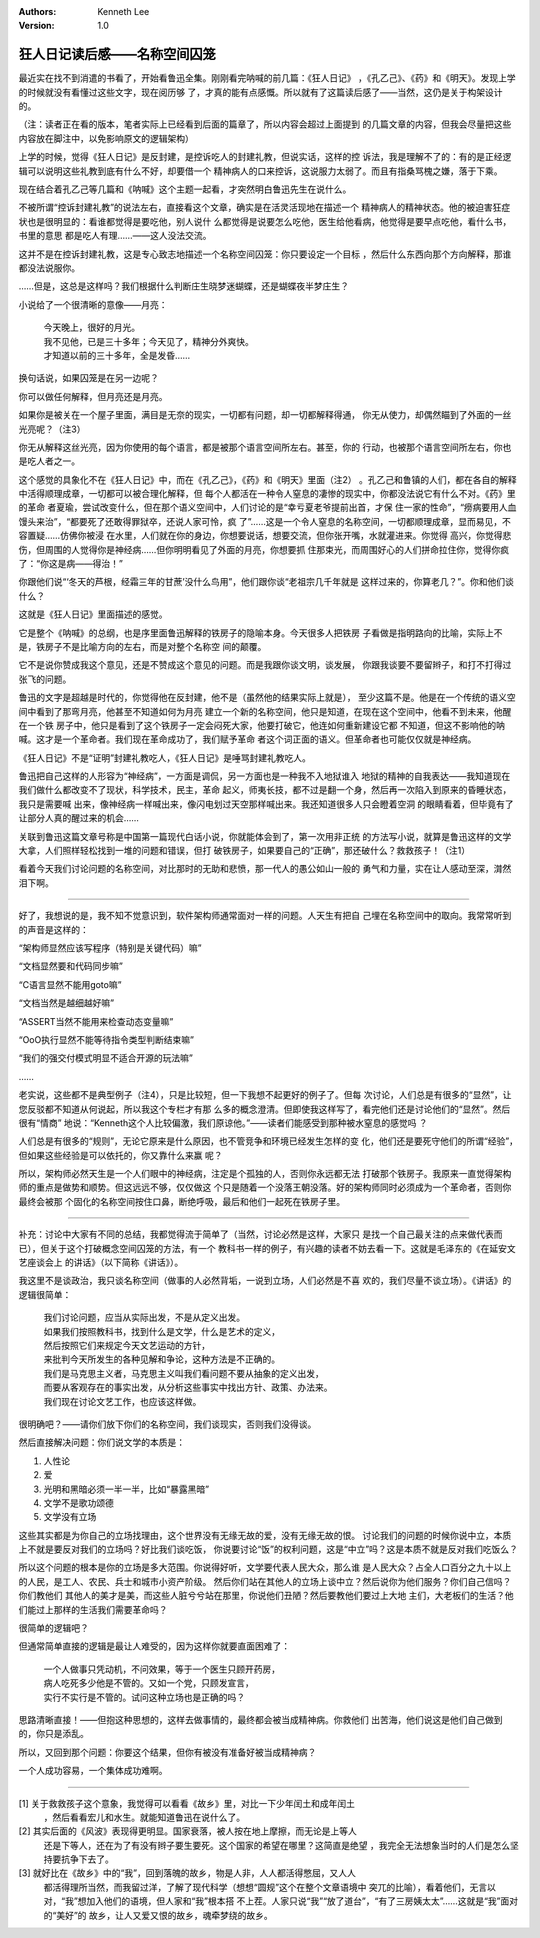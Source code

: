 .. Kenneth Lee 版权所有 2019-2020

:Authors: Kenneth Lee
:Version: 1.0

狂人日记读后感——名称空间囚笼
****************************

最近实在找不到消遣的书看了，开始看鲁迅全集。刚刚看完呐喊的前几篇：《狂人日记》
，《孔乙己》、《药》和《明天》。发现上学的时候就没有看懂过这些文字，现在阅历够
了，才真的能有点感慨。所以就有了这篇读后感了——当然，这仍是关于构架设计的。

（注：读者正在看的版本，笔者实际上已经看到后面的篇章了，所以内容会超过上面提到
的几篇文章的内容，但我会尽量把这些内容放在脚注中，以免影响原文的逻辑架构）

上学的时候，觉得《狂人日记》是反封建，是控诉吃人的封建礼教，但说实话，这样的控
诉法，我是理解不了的：有的是正经逻辑可以说明这些礼教到底有什么不好，却要借一个
精神病人的口来控诉，这说服力太弱了。而且有指桑骂槐之嫌，落于下乘。

现在结合着孔乙己等几篇和《呐喊》这个主题一起看，才突然明白鲁迅先生在说什么。

不被所谓“控诉封建礼教”的说法左右，直接看这个文章，确实是在活灵活现地在描述一个
精神病人的精神状态。他的被迫害狂症状也是很明显的：看谁都觉得是要吃他，别人说什
么都觉得是说要怎么吃他，医生给他看病，他觉得是要早点吃他，看什么书，书里的意思
都是吃人有理……——这人没法交流。

这并不是在控诉封建礼教，这是专心致志地描述一个名称空间囚笼：你只要设定一个目标
，然后什么东西向那个方向解释，那谁都没法说服你。

……但是，这总是这样吗？我们根据什么判断庄生晓梦迷蝴蝶，还是蝴蝶夜半梦庄生？

小说给了一个很清晰的意像——月亮：

        | 今天晚上，很好的月光。
        | 我不见他，已是三十多年；今天见了，精神分外爽快。
        | 才知道以前的三十多年，全是发昏……

换句话说，如果囚笼是在另一边呢？

你可以做任何解释，但月亮还是月亮。

如果你是被关在一个屋子里面，满目是无奈的现实，一切都有问题，却一切都解释得通，
你无从使力，却偶然瞄到了外面的一丝光亮呢？（注3）

你无从解释这丝光亮，因为你使用的每个语言，都是被那个语言空间所左右。甚至，你的
行动，也被那个语言空间所左右，你也是吃人者之一。

这个感觉的具象化不在《狂人日记》中，而在《孔乙己》，《药》和《明天》里面（注2）
。孔乙己和鲁镇的人们，都在各自的解释中活得顺理成章，一切都可以被合理化解释，但
每个人都活在一种令人窒息的凄惨的现实中，你都没法说它有什么不对。《药》里的革命
者夏瑜，尝试改变什么，但在那个语义空间中，人们讨论的是“幸亏夏老爷提前出首，才保
住一家的性命”，“痨病要用人血馒头来治”，“都要死了还敢得罪狱卒，还说人家可怜，疯
了”……这是一个令人窒息的名称空间，一切都顺理成章，显而易见，不容置疑……仿佛你被浸
在水里，人们就在你的身边，你想要说话，想要交流，但你张开嘴，水就灌进来。你觉得
高兴，你觉得悲伤，但周围的人觉得你是神经病……但你明明看见了外面的月亮，你想要抓
住那束光，而周围好心的人们拼命拉住你，觉得你疯了：“你这是病——得治！”

你跟他们说“‘冬天的芦根，经霜三年的甘蔗’没什么鸟用”，他们跟你谈“老祖宗几千年就是
这样过来的，你算老几？”。你和他们谈什么？

这就是《狂人日记》里面描述的感觉。

它是整个《呐喊》的总纲，也是序里面鲁迅解释的铁房子的隐喻本身。今天很多人把铁房
子看做是指明路向的比喻，实际上不是，铁房子不是比喻方向的左右，而是对整个名称空
间的颠覆。

它不是说你赞成我这个意见，还是不赞成这个意见的问题。而是我跟你谈文明，谈发展，
你跟我谈要不要留辫子，和打不打得过张飞的问题。

鲁迅的文字是超越是时代的，你觉得他在反封建，他不是（虽然他的结果实际上就是），
至少这篇不是。他是在一个传统的语义空间中看到了那弯月亮，他甚至不知道如何为月亮
建立一个新的名称空间，他只是知道，在现在这个空间中，他看不到未来，他醒在一个铁
房子中，他只是看到了这个铁房子一定会闷死大家，他要打破它，他连如何重新建设它都
不知道，但这不影响他的呐喊。这才是一个革命者。我们现在革命成功了，我们赋予革命
者这个词正面的语义。但革命者也可能仅仅就是神经病。

《狂人日记》不是“证明”封建礼教吃人，《狂人日记》是唾骂封建礼教吃人。

鲁迅把自己这样的人形容为“神经病”，一方面是调侃，另一方面也是一种我不入地狱谁入
地狱的精神的自我表达——我知道现在我们做什么都改变不了现状，科学技术，民主，革命
起义，师夷长技，都不过是翻一个身，然后再一次陷入到原来的昏睡状态，我只是需要喊
出来，像神经病一样喊出来，像闪电划过天空那样喊出来。我还知道很多人只会瞪着空洞
的眼睛看着，但毕竟有了让部分人真的醒过来的机会……

关联到鲁迅这篇文章号称是中国第一篇现代白话小说，你就能体会到了，第一次用非正统
的方法写小说，就算是鲁迅这样的文学大拿，人们照样轻松找到一堆的问题和错误，但打
破铁房子，如果要自己的“正确”，那还破什么？救救孩子！（注1）

看着今天我们讨论问题的名称空间，对比那时的无助和悲愤，那一代人的愚公如山一般的
勇气和力量，实在让人感动至深，潸然泪下啊。

-----------------------

好了，我想说的是，我不知不觉意识到，软件架构师通常面对一样的问题。人天生有把自
己埋在名称空间中的取向。我常常听到的声音是这样的：

“架构师显然应该写程序（特别是关键代码）嘛”

“文档显然要和代码同步嘛”

“C语言显然不能用goto嘛”

“文档当然是越细越好嘛”

“ASSERT当然不能用来检查动态变量嘛”

“OoO执行显然不能等待指令类型判断结束嘛”

“我们的强交付模式明显不适合开源的玩法嘛”

……

老实说，这些都不是典型例子（注4），只是比较短，但一下我想不起更好的例子了。但每
次讨论，人们总是有很多的“显然”，让您反驳都不知道从何说起，所以我这个专栏才有那
么多的概念澄清。但即使我这样写了，看完他们还是讨论他们的“显然”。然后很有“情商”
地说：“Kenneth这个人比较偏激，我们原谅他。”——读者们能感受到那种被水窒息的感觉吗
？

人们总是有很多的“规则”，无论它原来是什么原因，也不管竞争和环境已经发生怎样的变
化，他们还是要死守他们的所谓“经验”，但如果这些经验是可以依托的，你又靠什么来赢
呢？

所以，架构师必然天生是一个人们眼中的神经病，注定是个孤独的人，否则你永远都无法
打破那个铁房子。我原来一直觉得架构师的重点是做势和顺势。但这远远不够，仅仅做这
个只是随着一个没落王朝没落。好的架构师同时必须成为一个革命者，否则你最终会被那
个固化的名称空间按住口鼻，断绝呼吸，最后和他们一起死在铁房子里。

------------------------------------

补充：讨论中大家有不同的总结，我都觉得流于简单了（当然，讨论必然是这样，大家只
是找一个自己最关注的点来做代表而已），但关于这个打破概念空间囚笼的方法，有一个
教科书一样的例子，有兴趣的读者不妨去看一下。这就是毛泽东的《在延安文艺座谈会上
的讲话》（以下简称《讲话》）。

我这里不是谈政治，我只谈名称空间（做事的人必然背垢，一说到立场，人们必然是不喜
欢的，我们尽量不谈立场）。《讲话》的逻辑很简单：

        | 我们讨论问题，应当从实际出发，不是从定义出发。
        | 如果我们按照教科书，找到什么是文学，什么是艺术的定义，
        | 然后按照它们来规定今天文艺运动的方针，
        | 来批判今天所发生的各种见解和争论，这种方法是不正确的。
        | 我们是马克思主义者，马克思主义叫我们看问题不要从抽象的定义出发，
        | 而要从客观存在的事实出发，从分析这些事实中找出方针、政策、办法来。
        | 我们现在讨论文艺工作，也应该这样做。

很明确吧？——请你们放下你们的名称空间，我们谈现实，否则我们没得谈。

然后直接解决问题：你们说文学的本质是：

1. 人性论

2. 爱

3. 光明和黑暗必须一半一半，比如“暴露黑暗”

4. 文学不是歌功颂德

5. 文学没有立场

这些其实都是为你自己的立场找理由，这个世界没有无缘无故的爱，没有无缘无故的恨。
讨论我们的问题的时候你说中立，本质上不就是要反对我们的立场吗？好比我们谈吃饭，
你说要讨论“饭”的权利问题，这是“中立”吗？这是本质不就是反对我们吃饭么？

所以这个问题的根本是你的立场是多大范围。你说得好听，文学要代表人民大众，那么谁
是人民大众？占全人口百分之九十以上的人民，是工人、农民、兵士和城市小资产阶级。
然后你们站在其他人的立场上谈中立？然后说你为他们服务？你们自己信吗？你们教他们
其他人的美才是美，而这些人脏兮兮站在那里，你说他们丑陋？然后要教他们要过上大地
主们，大老板们的生活？他们能过上那样的生活我们需要革命吗？

很简单的逻辑吧？

但通常简单直接的逻辑是最让人难受的，因为这样你就要直面困难了：

        | 一个人做事只凭动机，不问效果，等于一个医生只顾开药房，
        | 病人吃死多少他是不管的。又如一个党，只顾发宣言，
        | 实行不实行是不管的。试问这种立场也是正确的吗？

思路清晰直接！——但抱这种思想的，这样去做事情的，最终都会被当成精神病。你救他们
出苦海，他们说这是他们自己做到的，你只是添乱。

所以，又回到那个问题：你要这个结果，但你有被没有准备好被当成精神病？

一个人成功容易，一个集体成功难啊。

--------------------------------------

[1] 关于救救孩子这个意象，我觉得可以看看《故乡》里，对比一下少年闰土和成年闰土
    ，然后看看宏儿和水生。就能知道鲁迅在说什么了。

[2] 其实后面的《风波》表现得更明显。国家衰落，被人按在地上摩擦，而无论是上等人
    还是下等人，还在为了有没有辫子要生要死。这个国家的希望在哪里？这简直是绝望
    ，我完全无法想象当时的人们是怎么坚持要抗争下去了。

[3] 就好比在《故乡》中的“我”，回到落魄的故乡，物是人非，人人都活得憋屈，又人人
    都活得理所当然，而我留过洋，了解了现代科学（想想“圆规”这个在整个文章语境中
    突兀的比喻），看着他们，无言以对，“我”想加入他们的语境，但人家和“我”根本搭
    不上茬。人家只说“我”“放了道台”，“有了三房姨太太”……这就是“我”面对的“美好”的
    故乡，让人又爱又恨的故乡，魂牵梦绕的故乡。
